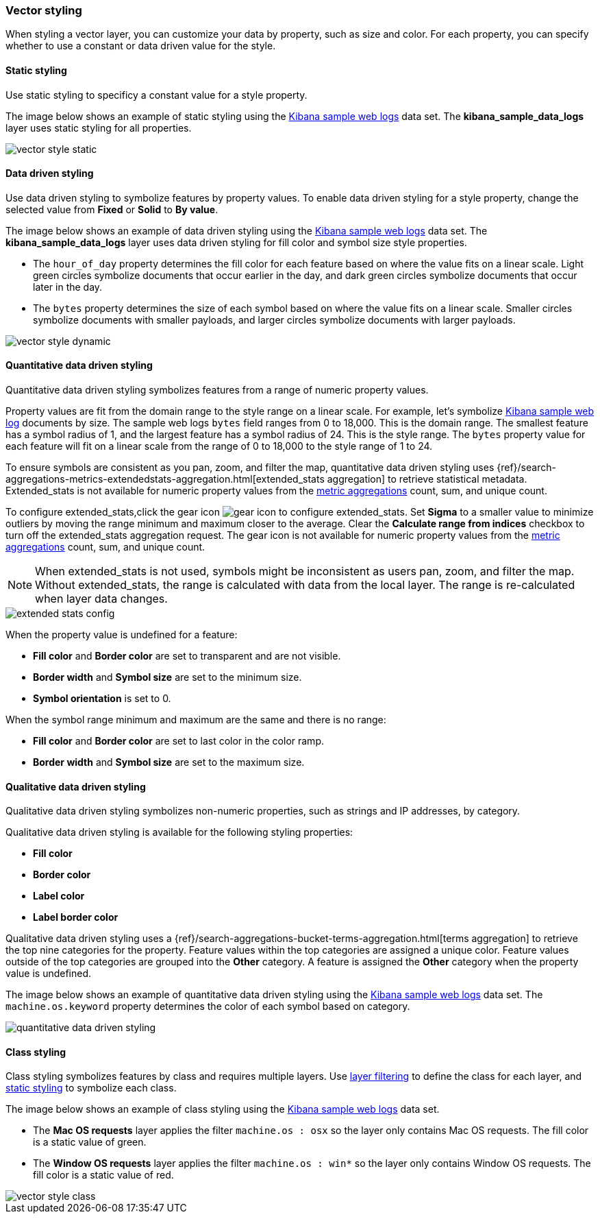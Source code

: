 [role="xpack"]
[[vector-style]]
=== Vector styling

When styling a vector layer, you can customize your data by property, such as size and color.
For each property, you can specify whether to use a constant or data driven value for the style.


[float]
[[maps-vector-style-static]]
==== Static styling

Use static styling to specificy a constant value for a style property.

The image below shows an example of static styling using the <<add-sample-data, Kibana sample web logs>> data set.
The *kibana_sample_data_logs* layer uses static styling for all properties.

[role="screenshot"]
image::maps/images/vector_style_static.png[]


[float]
[[maps-vector-style-data-driven]]
==== Data driven styling

Use data driven styling to symbolize features by property values.
To enable data driven styling for a style property, change the selected value from *Fixed* or *Solid* to *By value*.

The image below shows an example of data driven styling using the <<add-sample-data, Kibana sample web logs>> data set.
The *kibana_sample_data_logs* layer uses data driven styling for fill color and symbol size style properties.

* The `hour_of_day` property determines the fill color for each feature based on where the value fits on a linear scale.
Light green circles symbolize documents that occur earlier in the day, and dark green circles symbolize documents that occur later in the day.

* The `bytes` property determines the size of each symbol based on where the value fits on a linear scale.
Smaller circles symbolize documents with smaller payloads, and larger circles symbolize documents with larger payloads.

[role="screenshot"]
image::maps/images/vector_style_dynamic.png[]


[float]
[[maps-vector-style-quantitative-data-driven]]
==== Quantitative data driven styling

Quantitative data driven styling symbolizes features from a range of numeric property values.

Property values are fit from the domain range to the style range on a linear scale.
For example, let's symbolize <<add-sample-data, Kibana sample web log>> documents by size.
The sample web logs `bytes` field ranges from 0 to 18,000. This is the domain range.
The smallest feature has a symbol radius of 1, and the largest feature has a symbol radius of 24. This is the style range.
The `bytes` property value for each feature will fit on a linear scale from the range of 0 to 18,000 to the style range of 1 to 24.

To ensure symbols are consistent as you pan, zoom, and filter the map, quantitative data driven styling uses {ref}/search-aggregations-metrics-extendedstats-aggregation.html[extended_stats aggregation] to retrieve statistical metadata. Extended_stats is not available for numeric property values from the <<maps-aggregations, metric aggregations>> count, sum, and unique count.

To configure extended_stats,click the gear icon image:maps/images/gear_icon.png[] to configure extended_stats. Set *Sigma* to a smaller value to minimize outliers by moving the range minimum and maximum closer to the average. Clear the *Calculate range from indices* checkbox to turn off the extended_stats aggregation request. The gear icon is not available for numeric property values from the <<maps-aggregations, metric aggregations>> count, sum, and unique count.

NOTE: When extended_stats is not used, symbols might be inconsistent as users pan, zoom, and filter the map. Without extended_stats, the range is calculated with data from the local layer. The range is re-calculated when layer data changes.

[role="screenshot"]
image::maps/images/extended_stats_config.png[]

When the property value is undefined for a feature:

* *Fill color* and *Border color* are set to transparent and are not visible.
* *Border width* and *Symbol size* are set to the minimum size.
* *Symbol orientation* is set to 0.

When the symbol range minimum and maximum are the same and there is no range:

* *Fill color* and *Border color* are set to last color in the color ramp.
* *Border width* and *Symbol size* are set to the maximum size.


[float]
[[maps-vector-style-qualitative-data-driven]]
==== Qualitative data driven styling

Qualitative data driven styling symbolizes non-numeric properties, such as strings and IP addresses, by category.

Qualitative data driven styling is available for the following styling properties:

* *Fill color*
* *Border color*
* *Label color*
* *Label border color*

Qualitative data driven styling uses a {ref}/search-aggregations-bucket-terms-aggregation.html[terms aggregation] to retrieve the top nine categories for the property. Feature values within the top categories are assigned a unique color. Feature values outside of the top categories are grouped into the *Other* category. A feature is assigned the *Other* category when the property value is undefined.

The image below shows an example of quantitative data driven styling using the <<add-sample-data, Kibana sample web logs>> data set.
The `machine.os.keyword` property determines the color of each symbol based on category.

[role="screenshot"]
image::maps/images/quantitative_data_driven_styling.png[]


[float]
[[maps-vector-style-class]]
==== Class styling

Class styling symbolizes features by class and requires multiple layers.
Use <<maps-layer-based-filtering, layer filtering>> to define the class for each layer, and <<maps-vector-style-static, static styling>> to symbolize each class.

The image below shows an example of class styling using the <<add-sample-data, Kibana sample web logs>> data set.

* The *Mac OS requests* layer applies the filter `machine.os : osx` so the layer only contains Mac OS requests.
The fill color is a static value of green.

* The *Window OS requests* layer applies the filter `machine.os : win*` so the layer only contains Window OS requests.
The fill color is a static value of red.

[role="screenshot"]
image::maps/images/vector_style_class.png[]

